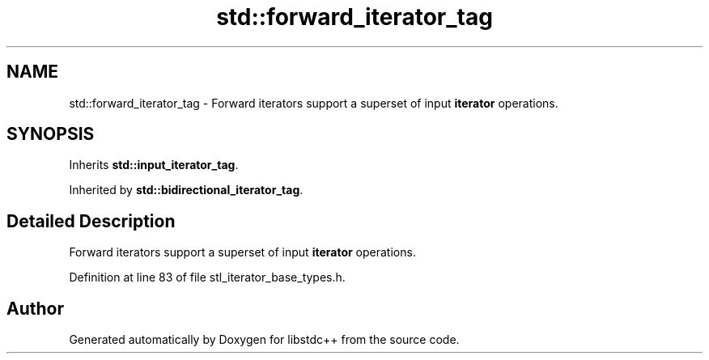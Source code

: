 .TH "std::forward_iterator_tag" 3 "21 Apr 2009" "libstdc++" \" -*- nroff -*-
.ad l
.nh
.SH NAME
std::forward_iterator_tag \- Forward iterators support a superset of input \fBiterator\fP operations.  

.PP
.SH SYNOPSIS
.br
.PP
Inherits \fBstd::input_iterator_tag\fP.
.PP
Inherited by \fBstd::bidirectional_iterator_tag\fP.
.PP
.SH "Detailed Description"
.PP 
Forward iterators support a superset of input \fBiterator\fP operations. 
.PP
Definition at line 83 of file stl_iterator_base_types.h.

.SH "Author"
.PP 
Generated automatically by Doxygen for libstdc++ from the source code.
